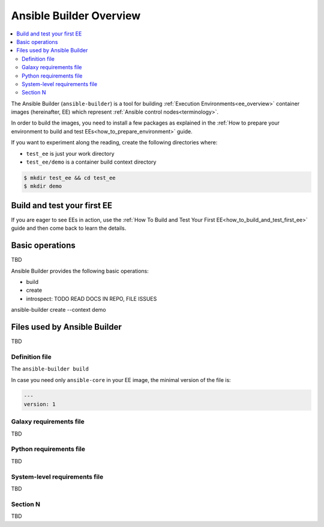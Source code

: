 .. _builder_overview:

************************
Ansible Builder Overview
************************

.. contents::
   :local:


The Ansible Builder (``ansible-builder``) is a tool for building
:ref:`Execution Environments<ee_overview>` container images (hereinafter, EE)
which represent :ref:`Ansible control nodes<terminology>`.

In order to build the images, you need to install a few packages as explained
in the :ref:`How to prepare your environment to build and test EEs<how_to_prepare_environment>` guide.

If you want to experiment along the reading, create the following directories where:

* ``test_ee`` is just your work directory
* ``test_ee/demo`` is a container build context directory

.. code-block:: bash

  $ mkdir test_ee && cd test_ee
  $ mkdir demo


Build and test your first EE
============================

If you are eager to see EEs in action, use the :ref:`How To Build and Test Your First EE<how_to_build_and_test_first_ee>` guide and then come back to learn the details.


Basic operations
================

TBD

Ansible Builder provides the following basic operations:

* build
* create
* introspect: TODO READ DOCS IN REPO, FILE ISSUES

ansible-builder create --context demo

Files used by Ansible Builder
=============================

TBD

Definition file
---------------

The ``ansible-builder build``

In case you need only ``ansible-core`` in your EE image, the minimal version of the file is:

.. code-block:: yaml

  ---
  version: 1




Galaxy requirements file
------------------------

TBD

Python requirements file
------------------------

TBD

System-level requirements file
------------------------------

TBD

Section N
---------

TBD
